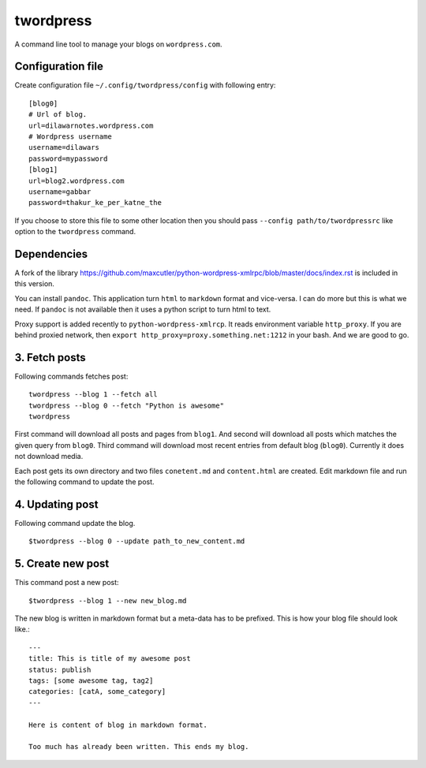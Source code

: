 twordpress
==========
A command line tool to manage your blogs on ``wordpress.com``.

Configuration file 
------------------

Create configuration file ``~/.config/twordpress/config`` with following entry::

    [blog0]
    # Url of blog. 
    url=dilawarnotes.wordpress.com
    # Wordpress username
    username=dilawars
    password=mypassword
    [blog1]
    url=blog2.wordpress.com
    username=gabbar
    password=thakur_ke_per_katne_the

If you choose to store this file to some other location then you should pass
``--config path/to/twordpressrc`` like option to the ``twordpress`` command.

Dependencies
------------ 

A fork of the library
https://github.com/maxcutler/python-wordpress-xmlrpc/blob/master/docs/index.rst
is included in this version. 

You can install ``pandoc``. This application turn ``html`` to ``markdown``
format and vice-versa. I can do more but this is what we need. If ``pandoc`` is
not available then it uses a python script to turn html to text.

Proxy support is added recently to ``python-wordpress-xmlrcp``. It reads
environment variable ``http_proxy``. If you are behind proxied network, then
``export http_proxy=proxy.something.net:1212`` in your bash. And we are good to
go.
  

3. Fetch posts 
--------------
Following commands fetches post::

    twordpress --blog 1 --fetch all
    twordpress --blog 0 --fetch "Python is awesome"
    twordpress 

First command will download all posts and pages from ``blog1``. And second will
download all posts which matches the given query from ``blog0``. Third command
will download most recent entries from default blog (``blog0``). Currently it
does not download media.
  
Each post gets its own directory and two files ``conetent.md`` and
``content.html`` are created. Edit markdown file and run the following command
to update the post.

4. Updating post 
----------------

Following command update the blog. ::

    $twordpress --blog 0 --update path_to_new_content.md

5. Create new post 
------------------
This command post a new post::
    
    $twordpress --blog 1 --new new_blog.md

The new blog is written in markdown format but a meta-data has to be prefixed.
This is how your blog file should look like.::

     ---
     title: This is title of my awesome post
     status: publish
     tags: [some awesome tag, tag2]
     categories: [catA, some_category]
     ---

     Here is content of blog in markdown format.

     Too much has already been written. This ends my blog.

